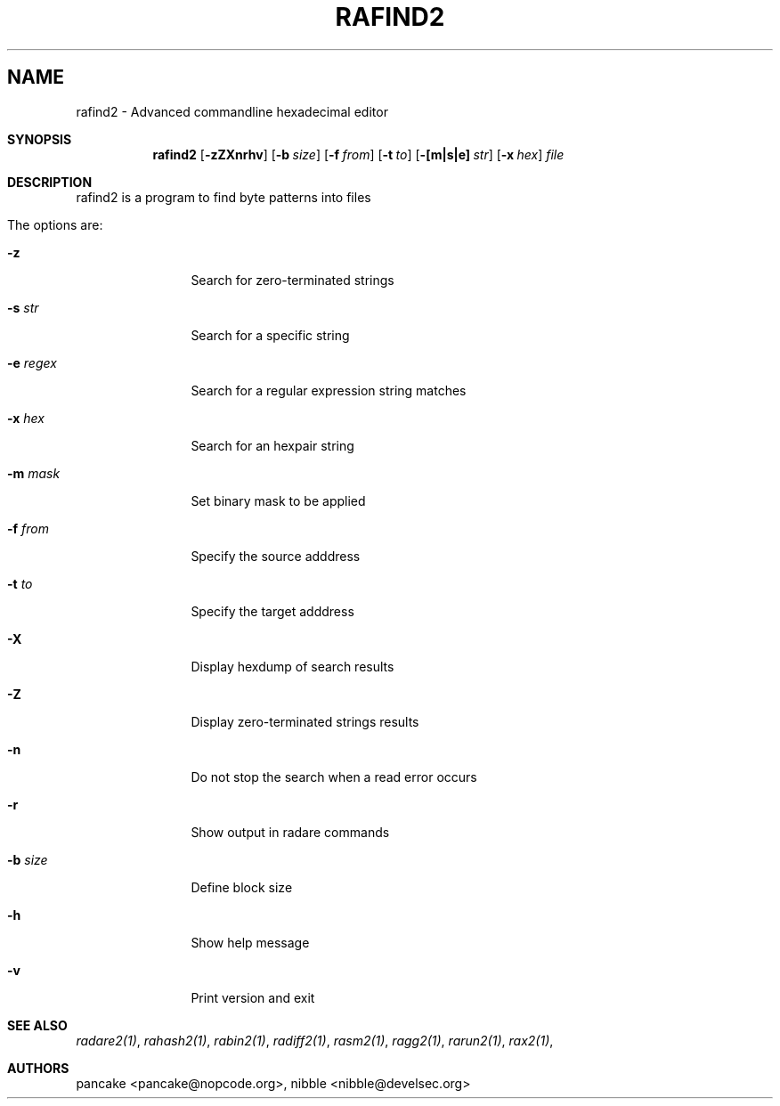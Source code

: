 .Em
.TH RAFIND2 1
.SH NAME
rafind2 \- Advanced commandline hexadecimal editor
.Dd Apr 2, 2013
.Sh SYNOPSIS
.Nm rafind2
.Op Fl zZXnrhv
.Op Fl b Ar size
.Op Fl f Ar from
.Op Fl t Ar to
.Op Fl [m|s|e] Ar str
.Op Fl x Ar hex
.Ar file
.Sh DESCRIPTION
rafind2 is a program to find byte patterns into files
.Pp
The options are:
.Bl -tag -width Fl
.It Fl z
Search for zero-terminated strings
.It Fl s Ar str
Search for a specific string
.It Fl e Ar regex
Search for a regular expression string matches
.It Fl x Ar hex
Search for an hexpair string
.It Fl m Ar mask
Set binary mask to be applied
.It Fl f Ar from
Specify the source adddress
.It Fl t Ar to
Specify the target adddress
.It Fl X
Display hexdump of search results
.It Fl Z
Display zero-terminated strings results
.It Fl n
Do not stop the search when a read error occurs
.It Fl r
Show output in radare commands
.It Fl b Ar size
Define block size
.It Fl h
Show help message
.It Fl v
Print version and exit
.El
.Sh SEE ALSO
.Pp
.Xr radare2(1) ,
.Xr rahash2(1) ,
.Xr rabin2(1) ,
.Xr radiff2(1) ,
.Xr rasm2(1) ,
.Xr ragg2(1) ,
.Xr rarun2(1) ,
.Xr rax2(1) ,
.Sh AUTHORS
.Pp
pancake <pancake@nopcode.org>,
nibble <nibble@develsec.org>
